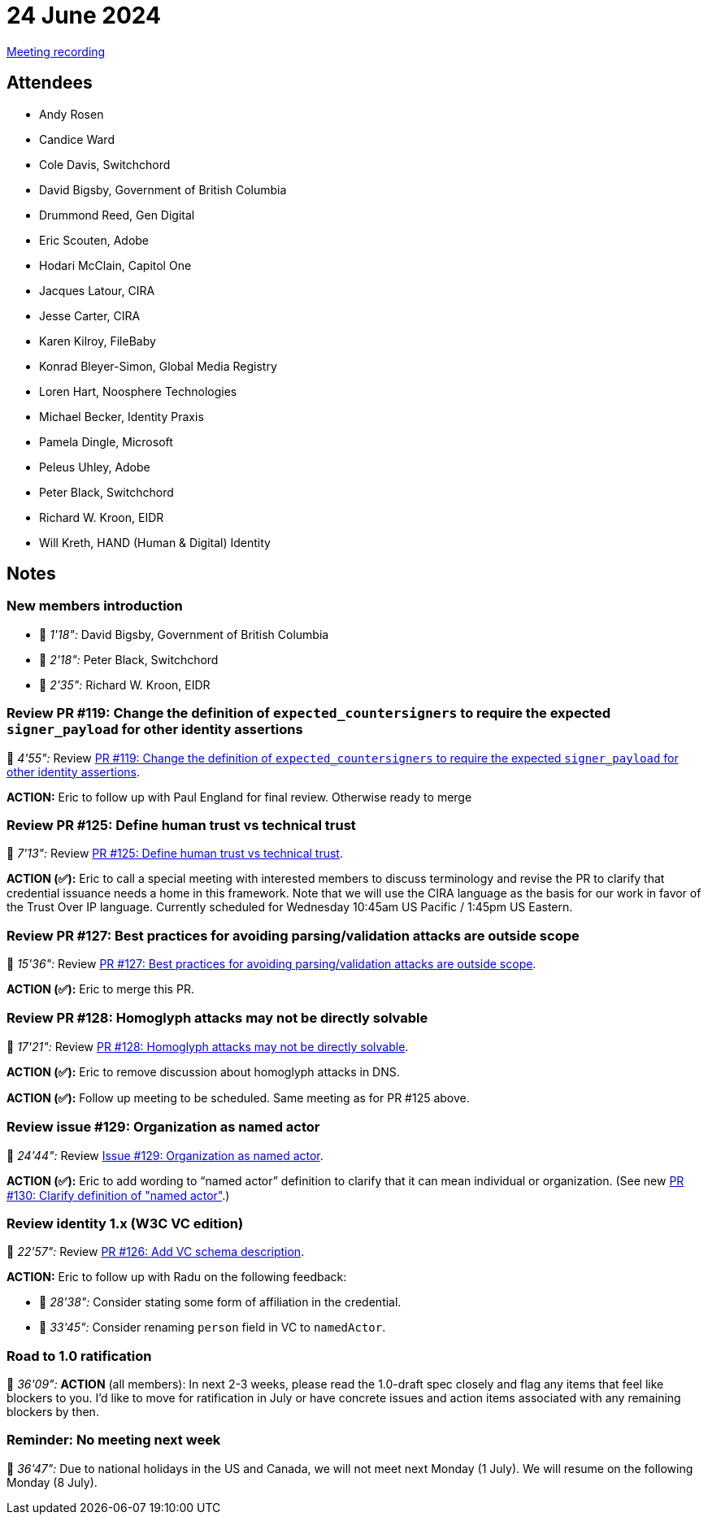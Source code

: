 = 24 June 2024
:page-aliases: 2024-06-24.adoc

link:https://www.youtube.com/watch?v=7g4cXU-6YsM[Meeting recording]

== Attendees

* Andy Rosen
* Candice Ward
* Cole Davis, Switchchord
* David Bigsby, Government of British Columbia
* Drummond Reed, Gen Digital
* Eric Scouten, Adobe
* Hodari McClain, Capitol One
* Jacques Latour, CIRA
* Jesse Carter, CIRA
* Karen Kilroy, FileBaby
* Konrad Bleyer-Simon, Global Media Registry
* Loren Hart, Noosphere Technologies
* Michael Becker, Identity Praxis
* Pamela Dingle, Microsoft
* Peleus Uhley, Adobe
* Peter Black, Switchchord
* Richard W. Kroon, EIDR
* Will Kreth, HAND (Human & Digital) Identity

== Notes

=== New members introduction

* 🎥 _1'18":_ David Bigsby, Government of British Columbia
* 🎥 _2'18":_ Peter Black, Switchchord
* 🎥 _2'35":_ Richard W. Kroon, EIDR

=== Review PR #119: Change the definition of `expected_countersigners` to require the expected `signer_payload` for other identity assertions

🎥 _4'55":_ Review link:https://github.com/creator-assertions/identity-assertion/pull/119[PR #119: Change the definition of `expected_countersigners` to require the expected `signer_payload` for other identity assertions].

*ACTION:* Eric to follow up with Paul England for final review. Otherwise ready to merge

=== Review PR #125: Define human trust vs technical trust

🎥 _7'13":_ Review link:https://github.com/creator-assertions/identity-assertion/pull/125[PR #125: Define human trust vs technical trust].

*ACTION (✅):* Eric to call a special meeting with interested members to discuss terminology and revise the PR to clarify that credential issuance needs a home in this framework. Note that we will use the CIRA language as the basis for our work in favor of the Trust Over IP language. Currently scheduled for Wednesday 10:45am US Pacific / 1:45pm US Eastern.

=== Review PR #127: Best practices for avoiding parsing/validation attacks are outside scope

🎥 _15'36":_ Review link:https://github.com/creator-assertions/identity-assertion/pull/127[PR #127: Best practices for avoiding parsing/validation attacks are outside scope].

*ACTION (✅):* Eric to merge this PR.

=== Review PR #128: Homoglyph attacks may not be directly solvable

🎥 _17'21":_ Review link:https://github.com/creator-assertions/identity-assertion/pull/128[PR #128: Homoglyph attacks may not be directly solvable].

*ACTION (✅):* Eric to remove discussion about homoglyph attacks in DNS.

*ACTION (✅):* Follow up meeting to be scheduled. Same meeting as for PR #125 above.

=== Review issue #129: Organization as named actor

🎥 _24'44":_ Review link:https://github.com/creator-assertions/identity-assertion/issues/129[Issue #129: Organization as named actor].

*ACTION (✅):* Eric to add wording to “named actor” definition to clarify that it can mean individual or organization. (See new link:https://github.com/creator-assertions/identity-assertion/pull/130[PR #130: Clarify definition of "named actor"].)

=== Review identity 1.x (W3C VC edition)

🎥 _22'57":_ Review link:https://github.com/creator-assertions/identity-assertion/pull/126[PR #126: Add VC schema description].

*ACTION:* Eric to follow up with Radu on the following feedback:

* 🎥 _28'38":_ Consider stating some form of affiliation in the credential.
* 🎥 _33'45":_ Consider renaming `person` field in VC to `namedActor`.

=== Road to 1.0 ratification

🎥 _36'09":_ *ACTION* (all members): In next 2-3 weeks, please read the 1.0-draft spec closely and flag any items that feel like blockers to you. I'd like to move for ratification in July or have concrete issues and action items associated with any remaining blockers by then.

=== Reminder: No meeting next week

🎥 _36'47":_ Due to national holidays in the US and Canada, we will not meet next Monday (1 July). We will resume on the following Monday (8 July).
